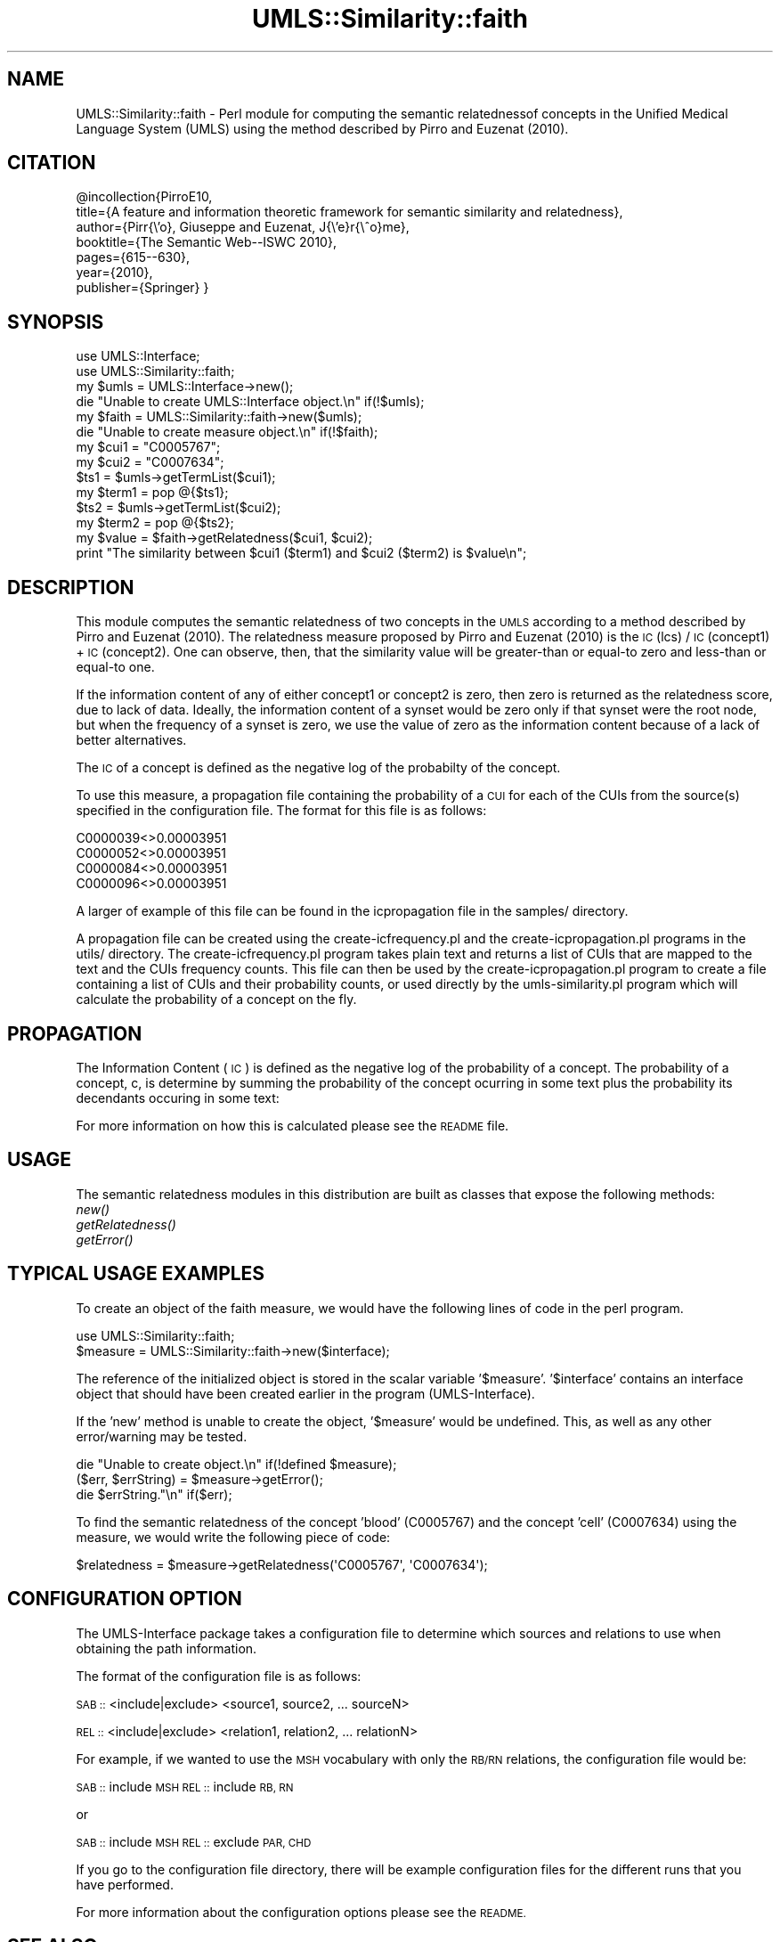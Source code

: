 .\" Automatically generated by Pod::Man 4.07 (Pod::Simple 3.32)
.\"
.\" Standard preamble:
.\" ========================================================================
.de Sp \" Vertical space (when we can't use .PP)
.if t .sp .5v
.if n .sp
..
.de Vb \" Begin verbatim text
.ft CW
.nf
.ne \\$1
..
.de Ve \" End verbatim text
.ft R
.fi
..
.\" Set up some character translations and predefined strings.  \*(-- will
.\" give an unbreakable dash, \*(PI will give pi, \*(L" will give a left
.\" double quote, and \*(R" will give a right double quote.  \*(C+ will
.\" give a nicer C++.  Capital omega is used to do unbreakable dashes and
.\" therefore won't be available.  \*(C` and \*(C' expand to `' in nroff,
.\" nothing in troff, for use with C<>.
.tr \(*W-
.ds C+ C\v'-.1v'\h'-1p'\s-2+\h'-1p'+\s0\v'.1v'\h'-1p'
.ie n \{\
.    ds -- \(*W-
.    ds PI pi
.    if (\n(.H=4u)&(1m=24u) .ds -- \(*W\h'-12u'\(*W\h'-12u'-\" diablo 10 pitch
.    if (\n(.H=4u)&(1m=20u) .ds -- \(*W\h'-12u'\(*W\h'-8u'-\"  diablo 12 pitch
.    ds L" ""
.    ds R" ""
.    ds C` ""
.    ds C' ""
'br\}
.el\{\
.    ds -- \|\(em\|
.    ds PI \(*p
.    ds L" ``
.    ds R" ''
.    ds C`
.    ds C'
'br\}
.\"
.\" Escape single quotes in literal strings from groff's Unicode transform.
.ie \n(.g .ds Aq \(aq
.el       .ds Aq '
.\"
.\" If the F register is >0, we'll generate index entries on stderr for
.\" titles (.TH), headers (.SH), subsections (.SS), items (.Ip), and index
.\" entries marked with X<> in POD.  Of course, you'll have to process the
.\" output yourself in some meaningful fashion.
.\"
.\" Avoid warning from groff about undefined register 'F'.
.de IX
..
.if !\nF .nr F 0
.if \nF>0 \{\
.    de IX
.    tm Index:\\$1\t\\n%\t"\\$2"
..
.    if !\nF==2 \{\
.        nr % 0
.        nr F 2
.    \}
.\}
.\" ========================================================================
.\"
.IX Title "UMLS::Similarity::faith 3"
.TH UMLS::Similarity::faith 3 "2015-06-23" "perl v5.24.1" "User Contributed Perl Documentation"
.\" For nroff, turn off justification.  Always turn off hyphenation; it makes
.\" way too many mistakes in technical documents.
.if n .ad l
.nh
.SH "NAME"
UMLS::Similarity::faith \- Perl module for computing the semantic 
relatednessof concepts in the Unified Medical Language System 
(UMLS) using the method described by Pirro and Euzenat (2010).
.SH "CITATION"
.IX Header "CITATION"
\&\f(CW@incollection\fR{PirroE10,
  title={A feature and information theoretic framework for semantic similarity and relatedness},
  author={Pirr{\e'o}, Giuseppe and Euzenat, J{\e'e}r{\e^o}me},
  booktitle={The Semantic Web\*(--ISWC 2010},
  pages={615\-\-630},
  year={2010},
  publisher={Springer}
}
.SH "SYNOPSIS"
.IX Header "SYNOPSIS"
.Vb 2
\&  use UMLS::Interface;
\&  use UMLS::Similarity::faith;
\&
\&  my $umls = UMLS::Interface\->new(); 
\&  die "Unable to create UMLS::Interface object.\en" if(!$umls);
\&
\&  my $faith = UMLS::Similarity::faith\->new($umls);
\&  die "Unable to create measure object.\en" if(!$faith);
\&
\&  my $cui1 = "C0005767";
\&  my $cui2 = "C0007634";
\&
\&  $ts1 = $umls\->getTermList($cui1);
\&  my $term1 = pop @{$ts1};
\&
\&  $ts2 = $umls\->getTermList($cui2);
\&  my $term2 = pop @{$ts2};
\&
\&  my $value = $faith\->getRelatedness($cui1, $cui2);
\&
\&  print "The similarity between $cui1 ($term1) and $cui2 ($term2) is $value\en";
.Ve
.SH "DESCRIPTION"
.IX Header "DESCRIPTION"
This module computes the semantic relatedness of two concepts in 
the \s-1UMLS\s0 according to a method described by Pirro and Euzenat (2010).  
The relatedness measure proposed by Pirro and Euzenat (2010) is the 
\&\s-1IC\s0(lcs) / \s-1IC\s0(concept1) + \s-1IC\s0(concept2). One can observe, then, that 
the similarity value will be greater-than or equal-to zero and less-than 
or equal-to one.
.PP
If the information content of any of either concept1 or concept2 is zero,
then zero is returned as the relatedness score, due to lack of data.
Ideally, the information content of a synset would be zero only if that
synset were the root node, but when the frequency of a synset is zero,
we use the value of zero as the information content because of a lack
of better alternatives.
.PP
The \s-1IC\s0 of a concept is defined as the negative log of the probabilty 
of the concept.
.PP
To use this measure, a propagation file containing the probability 
of a \s-1CUI\s0 for each of the CUIs from the source(s) specified in the 
configuration file. The format for this file is as follows:
.PP
.Vb 4
\& C0000039<>0.00003951
\& C0000052<>0.00003951
\& C0000084<>0.00003951
\& C0000096<>0.00003951
.Ve
.PP
A larger of example of this file can be found in the icpropagation file 
in the samples/ directory.
.PP
A propagation file can be created using the create\-icfrequency.pl and 
the create\-icpropagation.pl programs in the utils/ directory. The 
create\-icfrequency.pl program takes plain text and returns a list of 
CUIs that are mapped to the text and the CUIs frequency counts. This 
file can then be used by the create\-icpropagation.pl program to create 
a file containing a list of CUIs and their probability counts, or used 
directly by the umls\-similarity.pl program which will calculate the 
probability of a concept on the fly.
.SH "PROPAGATION"
.IX Header "PROPAGATION"
The Information Content (\s-1IC\s0) is  defined as the negative log 
of the probability of a concept. The probability of a concept, 
c, is determine by summing the probability of the concept 
ocurring in some text plus the probability its decendants 
occuring in some text:
.PP
For more information on how this is calculated please see 
the \s-1README\s0 file.
.SH "USAGE"
.IX Header "USAGE"
The semantic relatedness modules in this distribution are built as classes
that expose the following methods:
  \fInew()\fR
  \fIgetRelatedness()\fR
  \fIgetError()\fR
.SH "TYPICAL USAGE EXAMPLES"
.IX Header "TYPICAL USAGE EXAMPLES"
To create an object of the faith measure, we would have the following
lines of code in the perl program.
.PP
.Vb 2
\&   use UMLS::Similarity::faith;
\&   $measure = UMLS::Similarity::faith\->new($interface);
.Ve
.PP
The reference of the initialized object is stored in the scalar
variable '$measure'. '$interface' contains an interface object that
should have been created earlier in the program (UMLS-Interface).
.PP
If the 'new' method is unable to create the object, '$measure' would 
be undefined. This, as well as any other error/warning may be tested.
.PP
.Vb 3
\&   die "Unable to create object.\en" if(!defined $measure);
\&   ($err, $errString) = $measure\->getError();
\&   die $errString."\en" if($err);
.Ve
.PP
To find the semantic relatedness of the concept 'blood' (C0005767) and
the concept 'cell' (C0007634) using the measure, we would write
the following piece of code:
.PP
.Vb 1
\&   $relatedness = $measure\->getRelatedness(\*(AqC0005767\*(Aq, \*(AqC0007634\*(Aq);
.Ve
.SH "CONFIGURATION OPTION"
.IX Header "CONFIGURATION OPTION"
The UMLS-Interface package takes a configuration file to determine 
which sources and relations to use when obtaining the path information.
.PP
The format of the configuration file is as follows:
.PP
\&\s-1SAB ::\s0 <include|exclude> <source1, source2, ... sourceN>
.PP
\&\s-1REL ::\s0 <include|exclude> <relation1, relation2, ... relationN>
.PP
For example, if we wanted to use the \s-1MSH\s0 vocabulary with only 
the \s-1RB/RN\s0 relations, the configuration file would be:
.PP
\&\s-1SAB ::\s0 include \s-1MSH
REL ::\s0 include \s-1RB, RN\s0
.PP
or
.PP
\&\s-1SAB ::\s0 include \s-1MSH
REL ::\s0 exclude \s-1PAR, CHD\s0
.PP
If you go to the configuration file directory, there will 
be example configuration files for the different runs that 
you have performed.
.PP
For more information about the configuration options please 
see the \s-1README.\s0
.SH "SEE ALSO"
.IX Header "SEE ALSO"
\&\fIperl\fR\|(1), UMLS::Interface
.PP
\&\fIperl\fR\|(1), \fIUMLS::Similarity\fR\|(3)
.SH "CONTACT US"
.IX Header "CONTACT US"
.Vb 2
\&  If you have any trouble installing and using UMLS\-Similarity, 
\&  please contact us via the users mailing list :
\&
\&      umls\-similarity@yahoogroups.com
\&
\&  You can join this group by going to:
\&
\&      http://tech.groups.yahoo.com/group/umls\-similarity/
\&
\&  You may also contact us directly if you prefer :
\&
\&      Bridget T. McInnes: bthomson at cs.umn.edu 
\&
\&      Ted Pedersen : tpederse at d.umn.edu
.Ve
.SH "AUTHORS"
.IX Header "AUTHORS"
.Vb 4
\&  Bridget T McInnes <bthomson at cs.umn.edu>
\&  Siddharth Patwardhan <sidd at cs.utah.edu>
\&  Serguei Pakhomov <pakh0002 at umn.edu>
\&  Ted Pedersen <tpederse at d.umn.edu>
.Ve
.SH "COPYRIGHT AND LICENSE"
.IX Header "COPYRIGHT AND LICENSE"
Copyright 2004\-2011 by Bridget T McInnes, Siddharth Patwardhan, 
Serguei Pakhomov and Ted Pedersen
.PP
This library is free software; you can redistribute it and/or modify
it under the same terms as Perl itself.
